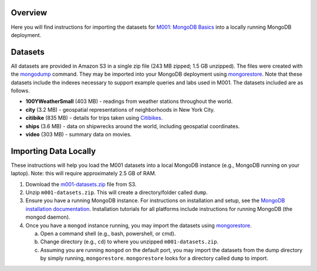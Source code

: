 Overview
========

Here you will find instructions for importing the datasets for `M001: MongoDB Basics <https://university.mongodb.com/courses/M001/about>`_ into a locally running MongoDB deployment.

Datasets
========

All datasets are provided in Amazon S3 in a single zip file (243 MB zipped; 1.5 GB unzipped). The files were created with the `mongodump <https://docs.mongodb.com/manual/reference/program/mongodump/>`_ command. They may be imported into your MongoDB deployment using `mongorestore <https://docs.mongodb.com/manual/reference/program/mongorestore/>`_. Note that these datasets include the indexes necessary to support example queries and labs used in M001. The datasets included are as follows.

- **100YWeatherSmall** (403 MB) - readings from weather stations throughout the world.
- **city** (3.2 MB) - geospatial representations of neighborhoods in New York City.
- **citibike** (835 MB) - details for trips taken using `Citibikes <https://www.citibikenyc.com/>`_.
- **ships** (3.6 MB) - data on shipwrecks around the world, including geospatial coordinates.
- **video** (303 MB) - summary data on movies.


Importing Data Locally
======================

These instructions will help you load the M001 datasets into a local MongoDB instance (e.g., MongoDB running on your laptop). Note: this will require approximately 2.5 GB of RAM.

1. Download the `m001-datasets.zip <https://s3.amazonaws.com/edu-static.mongodb.com/data/M001/m001-datasets.zip>`_ file from S3.

2. Unzip ``m001-datasets.zip``. This will create a directory/folder called ``dump``.

3. Ensure you have a running MongoDB instance. For instructions on installation and setup, see the `MongoDB installation documentation <https://docs.mongodb.com/manual/installation/>`_. Installation tutorials for all platforms include instructions for running MongoDB (the mongod daemon).

4. Once you have a ``mongod`` instance running, you may import the datasets using `mongorestore <https://docs.mongodb.com/manual/reference/program/mongorestore/>`_.

   a. Open a command shell (e.g., bash, powershell, or cmd).
   b. Change directory (e.g., ``cd``) to where you unzipped ``m001-datasets.zip``.
   c. Assuming you are running ``mongod`` on the default port, you may import the datasets from the dump directory by simply running, ``mongorestore``. ``mongorestore`` looks for a directory called ``dump`` to import.
